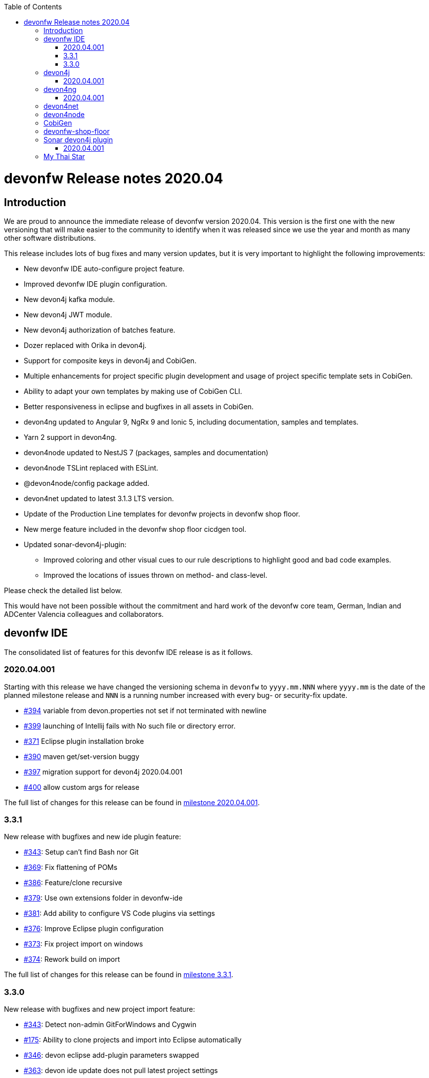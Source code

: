 :toc: macro
toc::[]


:doctype: book
:reproducible:
:source-highlighter: rouge
:listing-caption: Listing


= devonfw Release notes 2020.04

== Introduction

We are proud to announce the immediate release of devonfw version 2020.04. This version is the first one with the new versioning that will make easier to the community to identify when it was released since we use the year and month as many other software distributions. 

This release includes lots of bug fixes and many version updates, but it is very important to highlight the following improvements:

* New devonfw IDE auto-configure project feature.
* Improved devonfw IDE plugin configuration.
* New devon4j kafka module.
* New devon4j JWT module.
* New devon4j authorization of batches feature.
* Dozer replaced with Orika in devon4j.  
* Support for composite keys in devon4j and CobiGen.
* Multiple enhancements for project specific plugin development and usage of project specific template sets in CobiGen.
* Ability to adapt your own templates by making use of CobiGen CLI.
* Better responsiveness in eclipse and bugfixes in all assets in CobiGen.
* devon4ng updated to Angular 9, NgRx 9 and Ionic 5, including documentation, samples and templates.
* Yarn 2 support in devon4ng.
* devon4node updated to NestJS 7 (packages, samples and documentation)
* devon4node TSLint replaced with ESLint.
* @devon4node/config package added. 
* devon4net updated to latest 3.1.3 LTS version.
* Update of the Production Line templates for devonfw projects in devonfw shop floor. 
* New merge feature included in the devonfw shop floor cicdgen tool.
* Updated sonar-devon4j-plugin:
    ** Improved coloring and other visual cues to our rule descriptions to highlight good and bad code examples.
	** Improved the locations of issues thrown on method- and class-level.

Please check the detailed list below. 

This would have not been possible without the commitment and hard work of the devonfw core team, German, Indian and ADCenter Valencia colleagues and collaborators.  

== devonfw IDE

The consolidated list of features for this devonfw IDE release is as it follows.

=== 2020.04.001

Starting with this release we have changed the versioning schema in `devonfw` to `yyyy.mm.NNN` where `yyyy.mm` is the date of the planned milestone release and `NNN` is a running number increased with every bug- or security-fix update.

* https://github.com/devonfw/ide/issues/394[#394] variable from devon.properties not set if not terminated with newline
* https://github.com/devonfw/ide/issues/399[#399] launching of Intellij fails with No such file or directory error.
* https://github.com/devonfw/ide/issues/371[#371] Eclipse plugin installation broke
* https://github.com/devonfw/ide/issues/390[#390] maven get/set-version buggy
* https://github.com/devonfw/ide/issues/397[#397] migration support for devon4j 2020.04.001
* https://github.com/devonfw/ide/pull/400[#400] allow custom args for release

The full list of changes for this release can be found in https://github.com/devonfw/ide/milestone/9?closed=1[milestone 2020.04.001].

=== 3.3.1

New release with bugfixes and new ide plugin feature:

* https://github.com/devonfw/ide/issues/343[#343]: Setup can't find Bash nor Git
* https://github.com/devonfw/ide/issues/369[#369]: Fix flattening of POMs
* https://github.com/devonfw/ide/pull/386[#386]: Feature/clone recursive
* https://github.com/devonfw/ide/issues/379[#379]: Use own extensions folder in devonfw-ide
* https://github.com/devonfw/ide/pull/381[#381]: Add ability to configure VS Code plugins via settings
* https://github.com/devonfw/ide/issues/376[#376]: Improve Eclipse plugin configuration
* https://github.com/devonfw/ide/pull/373[#373]: Fix project import on windows
* https://github.com/devonfw/ide/pull/374[#374]: Rework build on import

The full list of changes for this release can be found in https://github.com/devonfw/ide/milestone/10?closed=1[milestone 3.3.1].

=== 3.3.0

New release with bugfixes and new project import feature:

* https://github.com/devonfw/ide/pull/343[#343]: Detect non-admin GitForWindows and Cygwin
* https://github.com/devonfw/ide/issues/175[#175]: Ability to clone projects and import into Eclipse automatically
* https://github.com/devonfw/ide/issues/346[#346]: devon eclipse add-plugin parameters swapped
* https://github.com/devonfw/ide/issues/363[#363]: devon ide update does not pull latest project settings
* https://github.com/devonfw/ide/pull/366[#366]: update java versions to latest fix releases

The full list of changes for this release can be found in https://github.com/devonfw/ide/milestone/5?closed=1[milestone 3.3.0].

== devon4j

The consolidated list of features for this devon4j release is as it follows.

=== 2020.04.001

Starting with this release we have changed the versioning schema in `devonfw` to `yyyy.mm.NNN` where `yyyy.mm` is the date of the planned milestone release and `NNN` is a running number increased with every bug- or security-fix update.

The following changes have been incorporated in devon4j:

* https://github.com/devonfw/devon4j/pull/233[#233]: Various version updates
* https://github.com/devonfw/devon4j/issues/241[#241]: Add module to support JWT and parts of OAuth
* https://github.com/devonfw/devon4j/issues/147[#147]: Switch from dozer to orika
* https://github.com/devonfw/devon4j/pull/180[#180]: Cleanup archtype
* https://github.com/devonfw/devon4j/pull/240[#240]: Add unreferenced guides
* https://github.com/devonfw/devon4j/issues/202[#202]: Architecture documentation needs update for components
* https://github.com/devonfw/devon4j/issues/145[#145]: Add a microservices article in the documentation
* https://github.com/devonfw/devon4j/issues/198[#198]: Deploy SNAPSHOTs to OSSRH in travis CI
* https://github.com/devonfw/devon4j/issues/90[#90]: Authorization of batches 
* https://github.com/devonfw/devon4j/pull/221[#221]: Wrote monitoring guide
* https://github.com/devonfw/devon4j/pull/213[#213]: Document logging of custom field in json
* https://github.com/devonfw/devon4j/issues/138[#138]: Remove deprecated RevisionMetadata[Type]
* https://github.com/devonfw/devon4j/issues/211[#211]: Archetype: security config broken
* https://github.com/devonfw/devon4j/issues/109[#109]: LoginController not following devon4j to use JAX-RS but uses spring-webmvc instead
* https://github.com/devonfw/devon4j/issues/52[#52]: Improve configuration
* https://github.com/devonfw/devon4j/issues/39[#39]: Ability to log custom fields via SLF4J
* https://github.com/devonfw/devon4j/issues/204[#204]: Slf4j version
* https://github.com/devonfw/devon4j/issues/190[#190]: Rework of spring-batch integration
* https://github.com/devonfw/devon4j/pull/210[#210]: Rework documentation for blob support
* https://github.com/devonfw/devon4j/pull/191[#191]: Rework of devon4j-batch module
* https://github.com/devonfw/devon4j/pull/209[#209]: Include performance info in separate fields
* https://github.com/devonfw/devon4j/pull/207[#207]: Use more specific exception for not found entity
* https://github.com/devonfw/devon4j/pull/208[#208]: Remove unnecesary clone
* https://github.com/devonfw/devon4j/issues/116[#116]: Bug in JSON Mapping for ZonedDateTime
* https://github.com/devonfw/devon4j/pull/184[#184]: Fixed BOMs so devon4j and archetype can be used again 
* https://github.com/devonfw/devon4j/issues/183[#183]: Error in executing the project created with devon4j 
* https://github.com/devonfw/devon4j/issues/177[#177]: Switch to new maven-parent
* https://github.com/devonfw/devon4j/pull/169[169]: Provide a reason, why unchecked exceptions are used in devon4j

Documentation is available at https://repo.maven.apache.org/maven2/com/devonfw/java/doc/devon4j-doc/2020.04.001/devon4j-doc-2020.04.001.pdf[devon4j guide 2020.04.001].
The full list of changes for this release can be found in https://github.com/devonfw/devon4j/milestone/8?closed=1[milestone devon4j 2020.04.001].

== devon4ng

The consolidated list of features for this devon4ng release is as it follows.

=== 2020.04.001

Starting with this release we have changed the versioning schema in `devonfw` to `yyyy.mm.NNN` where `yyyy.mm` is the date of the planned milestone release and `NNN` is a running number increased with every bug- or security-fix update.

* https://github.com/devonfw/devon4ng/pull/111[#111]: Yarn 2 support included
* https://github.com/devonfw/devon4ng/pull/96[#96]: devon4ng upgrade to Angular 9
  ** Templates and samples updated to Angular 9, NgRx 9 and Ionic 5.
  ** New internationalization module.
  ** Documentation updates and improvements.
* https://github.com/devonfw/devon4ng/pull/95[#95]: Added token management info in documentation

== devon4net

The consolidated list of features for this devon4net release is as it follows:

* Updated to latest 3.1.3 LTS version
* Dependency Injection Autoregistration for services and repositories
* Added multiple role managing claims in JWT
* Added custom headers to circuit breaker
* Reviewed default log configuration
* Added support to order query results from database via lambda expression
* Updated template and nuget packages

== devon4node

The consolidated list of features for this devon4node release is as it follows:

* Upgrade to NestJS 7 (packages, samples and documentation)
* TSLint replaced with ESLint
* Add lerna to project to manage all the packages
* Add @devon4node/config package
* Add new schematics: Repository
* Improve WinstonLogger
* Improve documentation
* Update dependencies to latest versions

== CobiGen

New release with updates and bugfixes:

* devonfw templates:
    ** https://github.com/devonfw/cobigen/issues/1063[#1063]: Upgrade devon4ng Ionic template to latest version
    ** https://github.com/devonfw/cobigen/pull/1065[#1065]: devon4ng templates for devon4node
    ** https://github.com/devonfw/cobigen/pull/1128[#1128]: update java templates for composite keys
    ** https://github.com/devonfw/cobigen/issues/1130[#1130]: Update template for devon4ng application template
    ** https://github.com/devonfw/cobigen/issues/1131[#1131]: Update template for devon4ng NgRx template
    ** https://github.com/devonfw/cobigen/pull/1139[#1149]: .NET templates
    ** https://github.com/devonfw/cobigen/pull/1146[#1146]: Dev ionic template update bug fix
* TypeScript plugin: 
    ** https://github.com/devonfw/cobigen/issues/1126[#1126]: OpenApi parse/merge issues (ionic List templates)
* Eclipse plugin: 
    ** https://github.com/devonfw/cobigen/issues/412[#412]: Write UI Test for HealthCheck use
    ** https://github.com/devonfw/cobigen/issues/867[#867]: Cobigen processbar
    ** https://github.com/devonfw/cobigen/pull/1069[#1069]: #953 dot path
    ** https://github.com/devonfw/cobigen/issues/1099[#1099]: NPE on HealthCheck
    ** https://github.com/devonfw/cobigen/pull/1100[#1100]: 1099 NPE on health check
    ** https://github.com/devonfw/cobigen/pull/1101[#1101]: #867 fix import of core and api
    ** https://github.com/devonfw/cobigen/issues/1102[#1102]: eclipse_plugin doesn't accept folders as input
    ** https://github.com/devonfw/cobigen/pull/1134[#1134]: (Eclipse-Plugin) Resolve Template utility classes from core
    ** https://github.com/devonfw/cobigen/pull/1142[#1142]: #1102 accept all kinds of input
* CobiGen core:
    ** https://github.com/devonfw/cobigen/issues/429[#429]: Reference external template files
    ** https://github.com/devonfw/cobigen/pull/1143[#1143]: Abort generation if external trigger does not match
    ** https://github.com/devonfw/cobigen/issues/1125[#1125]: Generation of templates from external increments does not work
    ** https://github.com/devonfw/cobigen/issues/747[#747]: Variable assignment for external increments throws exception
    ** https://github.com/devonfw/cobigen/pull/1133[#1133]: Bugfix/1125 generation of templates from external increments does not work
    ** https://github.com/devonfw/cobigen/pull/1127[#1127]: #1119 added new TemplatesUtilsClassesUtil class to core
    ** https://github.com/devonfw/cobigen/issues/953[#953]: NPE bug if foldername contains a dot
    ** https://github.com/devonfw/cobigen/pull/1067[#1067]: Feature/158 lat variables syntax
* CobiGen CLI:
    ** https://github.com/devonfw/cobigen/issues/1111[#1111]: Infinity loop in mmm-code (MavenDependencyCollector.collectWithReactor) 
    ** https://github.com/devonfw/cobigen/issues/1113[#1113]: cobigen-cli does not seem to properly resolve classes from dependencies
    ** https://github.com/devonfw/cobigen/pull/1120[#1120]: Feature #1108 custom templates folder
    ** https://github.com/devonfw/cobigen/pull/1115[#1115]: Fixing CLI bugs related to dependencies and custom templates jar
    ** https://github.com/devonfw/cobigen/issues/1108[#1108]: CobiGen CLI: Allow easy use of user's templates
    ** https://github.com/devonfw/cobigen/issues/1110[#1110]: FileSystemNotFoundException blocking cobigen-cli
    ** https://github.com/devonfw/cobigen/pull/1138[#1138]: #1108 dev cli feature custom templates folder
    ** https://github.com/devonfw/cobigen/pull/1136[#1136]: (Cobigen-CLI) Resolve Template utility classes from core

== devonfw-shop-floor

* Add documentation for deploy jenkins slaves
* Improve documentation
* Add devon4net Openshift template
* Add nginx docker image for devon4ng
* Add Openshift provisioning
* Production Line:
    ** Updated MTS template: add step for dependency check and change the deployment method
    ** Add template utils: initialize instance, openshift configuration, docker configuration and install sonar plugin
    ** Add devon4net template
    ** Add from existing template
    ** Improve documentation
    ** Refactor the documentation in order to follow the devonfw wiki workflow
    ** Update devon4j, devon4ng, devon4net and devon4node in order to be able to choose the deployment method: none, docker or openshift.
    ** Update the tools version in order to use the latest.
* Production Line Shared Lib
    ** Add more fuctionality to the existing classes.
    ** Add classes: DependencyCheckConfiguration, DockerConfiguration and OpenshiftConfiguration
* CICDGEN
    ** Add devon4net support
    ** Update tools versions in Jenkinsfiles to align with Production Line templates
    ** Add merge strategies: error, keep, override, combine
    ** Add lerna to the project
    ** Minor improvements in the code
    ** Add GitHub actions workflow to validate the new changes
    ** Improve documentation
    ** Breaking changes:
        *** Remove the following parameters: plurl, ocurl
        *** Add the following parameters: dockerurl, dockercertid, registryurl, ocname and merge

== Sonar devon4j plugin

The consolidated list of features for this Sonar devon4j plugin release is as it follows.

=== 2020.04.001

This is the first version using our new versioning scheme. Here, the following issues were resolved:

* https://github.com/devonfw/sonar-devon4j-plugin/issues/60[#60]: Fixed a bug in the naming check for Use-Case implementation classes
* https://github.com/devonfw/sonar-devon4j-plugin/issues/67[#67]: Fixed a bug where the whole body of a method or a class was marked as the issue location. Now only the method / class headers will be highlighted.
* https://github.com/devonfw/sonar-devon4j-plugin/issues/68[#68]: Made our rule descriptions more accessible by using better readable colors as well as alternative visual cues
* https://github.com/devonfw/sonar-devon4j-plugin/issues/71[#71]: Fixed a bug where a NPE could be thrown
* https://github.com/devonfw/sonar-devon4j-plugin/issues/74[#74]: Fixed a bug where a method always returned null

Unrelated to any specific issues, there was some refactoring and cleaning up done with the following two PRs:

* https://github.com/devonfw/sonar-devon4j-plugin/issues/66[PR #66]: Refactored the prefixes of our rule names from 'Devon' to 'devonfw'
* https://github.com/devonfw/sonar-devon4j-plugin/issues/65[PR #65]: Sorted security-related test files into their own package

Changes for this release can be found in https://github.com/devonfw/sonar-devon4j-plugin/milestone/3?closed=1[milestone 2020.04.001].

== My Thai Star

As always, our reference application, My Thai Star, contains some interesting improvements that come from the new features and bug fixes from the other assets. The list is as it follows:

* devon4j - Java
    ** Implement example batches with modified devon-batch
    ** Upgrade spring boot version to 2.2.6 and devon4j 2020.004.001
    ** Migrate from dozer to orika
* devon4ng - Angular
    ** Move configuration to NgRx store
* devonfw shop floor - Jenkins
    ** Update tools versions in order to align with Production Line templates
    ** Add dependency check step (using dependency checker and yarn audit)
    ** Send dependency checker reports to SonarQube
    ** Changed deployment pipelines. Now pipelines are able to deploy docker containers using docker directly. No more ssh connections to execute commands in a remote machine are required.
    ** Update documentation in order to reflect all changes
* devon4nde - Node.js
    ** Upgrade to NestJS 7
    ** Add custom repositories
    ** Add exceptions and exception filters
    ** Add tests (missing in the previous version)
    ** Split logic into use cases in order to make the test process easier
    ** Minor patches and improvemets
    ** Documentation updated in order to reflect the new implementation
